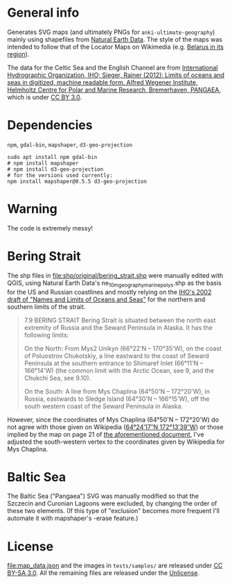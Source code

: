 * General info

Generates SVG maps (and ultimately PNGs for =anki-ultimate-geography=) mainly using shapefiles from [[https://www.naturalearthdata.com/][Natural Earth Data]]. The style of the maps was intended to follow that of the Locator Maps on Wikimedia (e.g. [[https://commons.wikimedia.org/wiki/File:Belarus_in_its_region.svg][Belarus in its region]]).

The data for the Celtic Sea and the English Channel are from [[https://doi.org/10.1594/PANGAEA.777975][International Hydrographic Organization, IHO; Sieger, Rainer (2012): Limits of oceans and seas in digitized, machine readable form. Alfred Wegener Institute, Helmholtz Centre for Polar and Marine Research, Bremerhaven, PANGAEA]], which is under [[https://creativecommons.org/licenses/by/3.0/][CC BY 3.0]].

* Dependencies

=npm=, =gdal-bin=, =mapshaper=, =d3-geo-projection=

#+begin_src shell
sudo apt install npm gdal-bin
# npm install mapshaper
# npm install d3-geo-projection
# for the versions used currently:
npm install mapshaper@0.5.5 d3-geo-projection
#+end_src

* Warning

The code is extremely messy!

* Bering Strait

The shp files in [[file:shp/original/bering_strait.shp]] were manually edited with QGIS, using Natural Earth Data's ne_10m_geography_marine_polys.shp as the basis for the US and Russian coastlines and mostly relying on the [[https://web.archive.org/web/20190529115635/http://www.iho.int/mtg_docs/com_wg/S-23WG/S-23WG_Misc/Draft_2002/S-23_Draft_2002_NORTH_PACIFIC.doc][IHO's 2002 draft of "Names and Limits of Oceans and Seas"]] for the northern and southern limits of the strait.

#+begin_quote
7.9	BERING STRAIT
Bering Strait is situated between the north east extremity of Russia and the Seward Peninsula in Alaska. It has the following limits:

On the North:
From Mys2 Unikyn (66°22'N – 170°35'W), on the coast of Poluostrov Chukotskiy, a line eastward to the coast of Seward Peninsula at the southern entrance to Shimaref Inlet (66°11'N – 166°14'W) (the common limit with the Arctic Ocean, see 9, and the Chukchi Sea, see 9.10).

On the South:
A line from Mys Chaplina (64°50'N – 172°20'W), in Russia, eastwards to Sledge Island (64°30'N – 166°15'W), off the south western coast of the Seward Peninsula in Alaska. 
#+end_quote

However, since the coordinates of Mys Chaplina (64°50'N – 172°20'W) do not agree with those given on Wikipedia ([[https://en.wikipedia.org/wiki/Cape_Chaplino][64°24′17″N 172°13′39″W]]) or those implied by the map on page 21 of [[https://web.archive.org/web/20190529115635/http://www.iho.int/mtg_docs/com_wg/S-23WG/S-23WG_Misc/Draft_2002/S-23_Draft_2002_NORTH_PACIFIC.doc][the aforementioned document]], I've adjusted the south-western vertex to the coordinates given by Wikipedia for Mys Chaplina.

* Baltic Sea

The Baltic Sea ("Pangaea") SVG was manually modified so that the Szczecin and Curonian Lagoons were excluded, by changing the order of these two elements.  (If this type of "exclusion" becomes more frequent I'll automate it with mapshaper's -erase feature.)

* License

[[file:map_data.json]] and the images in =tests/samples/= are released under [[https://creativecommons.org/licenses/by-sa/3.0/][CC BY-SA 3.0]]. All the remaining files are released under the [[https://unlicense.org/][Unlicense]].
